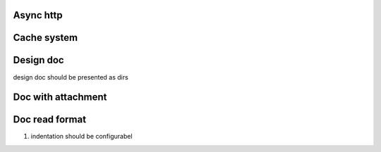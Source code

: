Async http
=============


Cache system
=============


Design doc
============
design doc should be presented as dirs


Doc with attachment
=====================


Doc read format
=================

#. indentation should be configurabel
